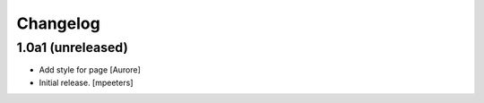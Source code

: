Changelog
=========


1.0a1 (unreleased)
------------------

- Add style for page
  [Aurore]

- Initial release.
  [mpeeters]

